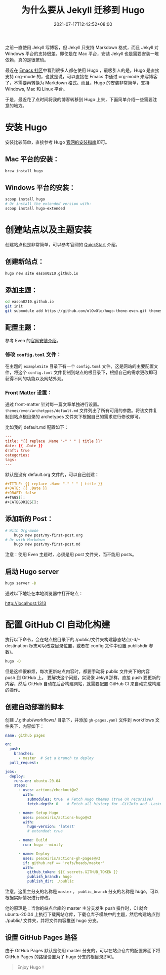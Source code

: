 #+TITLE: 为什么要从 Jekyll 迁移到 Hugo
#+DATE: 2021-07-17T12:42:52+08:00
#+DRAFT: false
#+TAGS[]: Hugo Emacs org-mode
#+CATEGORIES[]: 热爱生活

之前一直使用 Jekyll 写博客，但 Jekyll 只支持 Markdown 格式，而且 Jekyll 对 Windows 平台的支持很差。即使是在 Mac 平台，安装 Jekyll 也是需要安装一堆依赖，真的是很繁琐。

最近在 [[https://emacs-china.org/t/hexo-hugo/15448/24][Emacs 社区]]中看到很多人都在使用 Hugo ，最吸引人的是，Hugo 是直接支持 org-mode 的，也就是说，可以直接在 Emacs 中通过 org-mode 来写博客了，不需要再转换为 Markdown 格式。而且，Hugo 的安装非常简单，支持 Windows, Mac 和 Linux 平台。

于是，最近花了点时间将我的博客转移到 Hugo 上来，下面简单介绍一些需要注意的地方。
* 安装 Hugo
  安装比较简单，直接参考 Hugo [[https://gohugo.io/getting-started/installing/][官网的安装指南]]即可。

** Mac 平台的安装：
#+begin_src bash
  brew install hugo
#+end_src

** Windows 平台的安装：
#+begin_src bash
  scoop install hugo
  # Or install the extended version with:
  scoop install hugo-extended
#+end_src

* 创建站点以及主题安装
  创建站点也是非常简单，可以参考官网的 [[https://gohugo.io/getting-started/quick-start/][QuickStart]] 介绍。

** 创建新站点：
  #+begin_src bash
  hugo new site eason0210.github.io
  #+end_src
** 添加主题：
#+begin_src bash
  cd eason0210.github.io
  git init
  git submodule add https://github.com/olOwOlo/hugo-theme-even.git themes/even
#+end_src

** 配置主题：
  参考 Even 的[[https://github.com/olOwOlo/hugo-theme-even/blob/master/README-zh.md][官网安装介绍]]。
  
*** 修改 ~config.toml~ 文件：
   在主题的 ~exampleSite~ 目录下有一个 ~config.toml~ 文件，这是网站的主要配置文件，将这个 ~config.toml~ 文件复制到站点的根目录下，根据自己的需求更改即可获得不同的功能以及网站外观。

*** Front Matter 设置：  
  通过 front-matter 针对每一篇文章单独进行设置。
  ~themes/even/archetypes/default.md~ 文件列出了所有可用的参数。将该文件复制到站点根目录的 archetypes 文件夹下根据自己的需求进行修改即可。
  
  比如我的 default.md 配置如下：
#+begin_src toml
---
title: "{{ replace .Name "-" " " | title }}"
date: {{ .Date }}
draft: true
categories:
tags:
---

#+end_src

  默认是没有 default.org 文件的，可以自己创建：
#+begin_src org
#+TITLE: {{ replace .Name "-" " " | title }}
#+DATE: {{ .Date }}
#+DRAFT: false
#+TAGS[]:
#+CATEGORIES[]:

#+end_src

** 添加新的 Post：
#+begin_src bash
# With Org-mode
    hugo new post/my-first-post.org
# Or with Markdown
    hugo new post/my-first-post.md
#+end_src
注意：使用 Even 主题时，必须是用 post 文件夹，而不能用 posts。

** 启动 Hugo server
#+begin_src bash
  hugo server -D
#+end_src

通过以下地址在本地浏览器中打开站点：
  
http://localhost:1313

* 配置 GitHub CI 自动化构建
执行以下命令，会在站点根目录下的./public/文件夹构建静态站点(-d/--destination 标志可以改变目录位置，或者在 config 文件中设置 publishdir 参数)。
#+begin_src bash
hugo -D  
#+end_src

但是这样很麻烦，每次更新站点内容时，都要手动将 public 文件夹下的内容 push 到 GitHub 上。
要解决这个问题，实现像 Jekyll 那样，直接 push 要更新的内容，然后 GitHub 自动在后台构建网站，就需要配置 GitHub CI 来自动完成构建的操作。

** 创建自动部署的脚本
创建 ./.github/workflows/ 目录下，并添加 ~gh-pages.yaml~ 文件到 workflows 文件夹下，内容如下：
#+begin_src yaml
name: github pages

on:
  push:
    branches:
      - master  # Set a branch to deploy
  pull_request:

jobs:
  deploy:
    runs-on: ubuntu-20.04
    steps:
      - uses: actions/checkout@v2
        with:
          submodules: true  # Fetch Hugo themes (true OR recursive)
          fetch-depth: 0    # Fetch all history for .GitInfo and .Lastmod

      - name: Setup Hugo
        uses: peaceiris/actions-hugo@v2
        with:
          hugo-version: 'latest'
          # extended: true

      - name: Build
        run: hugo --minify

      - name: Deploy
        uses: peaceiris/actions-gh-pages@v3
        if: github.ref == 'refs/heads/master'
        with:
          github_token: ${{ secrets.GITHUB_TOKEN }}
          publish_branch: hugo
          publish_dir: ./public
  
#+end_src

注意，这里主分支的名称是 ~master~ ， ~public_branch~ 分支的名称是 hugo，可以根据实际情况进行修改。

他的原理是：当你的站点仓库的 master 主分支发生 push 操作时，CI 就会 ubuntu-20.04 上执行下载网站仓库，下载仓库子模块中的主题，然后构建站点到 ./public/ 文件夹，并将文件内容推送 hugo 分支。

** 设置 GitHub Pages 路径
由于 GitHub Pages 默认是使用 master 分支的，可以在站点仓库的配置界面下将 GitHub Pages 的路径设置为了 hugo 分支的根目录即可。

#+begin_quote
Enjoy Hugo！
#+end_quote

